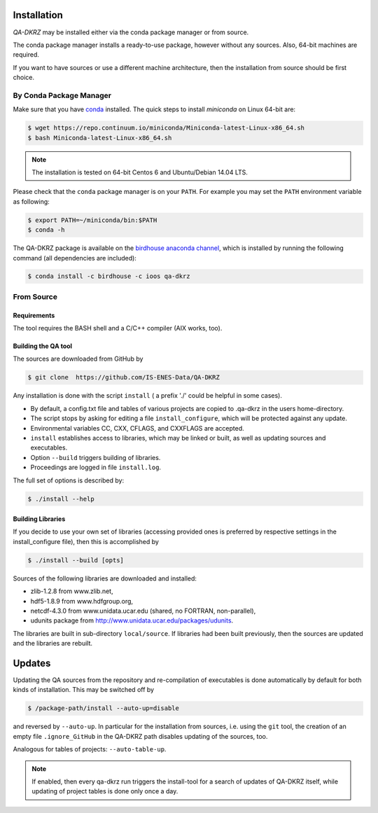 .. _installation:

============
Installation
============

`QA-DKRZ` may be installed  either via the conda package manager or from source.

The conda package manager installs a ready-to-use package, however without any
sources. Also, 64-bit machines are required.

If you want to have sources or use a different machine architecture, then the
installation from source should be first choice.


.. _conda-install:

By Conda Package Manager
========================

Make sure that you have
`conda <http://conda.pydata.org/docs/install/quick.html#linux-miniconda-install>`_ installed. The quick steps to install `miniconda` on Linux 64-bit are:

.. code-block:: bash

   $ wget https://repo.continuum.io/miniconda/Miniconda-latest-Linux-x86_64.sh
   $ bash Miniconda-latest-Linux-x86_64.sh

.. note:: The installation is tested on 64-bit Centos 6 and
          Ubuntu/Debian 14.04 LTS.

Please check that the ``conda`` package manager is on your ``PATH``.
For example you may set the ``PATH`` environment variable as following:

.. code-block:: bash

    $ export PATH=~/miniconda/bin:$PATH
    $ conda -h

The QA-DKRZ package is available on the
`birdhouse anaconda channel <https://anaconda.org/birdhouse/qa-dkrz>`_, which
is installed by running the following command (all dependencies are included):

.. code-block:: bash

   $ conda install -c birdhouse -c ioos qa-dkrz


From Source
===========


Requirements
------------

The tool requires the BASH shell and a C/C++ compiler (AIX works, too).


Building the QA tool
--------------------

The sources are downloaded from GitHub by

.. code-block:: bash

   $ git clone  https://github.com/IS-ENES-Data/QA-DKRZ

Any installation is done with the script ``install`` ( a prefix './' could
be helpful in some cases).

- By default, a config.txt file and tables of various projects are
  copied to .qa-dkrz in the users home-directory.
- The script stops by asking for editing a file ``install_configure``, which
  will be protected against any update.
- Environmental variables CC, CXX, CFLAGS, and CXXFLAGS are accepted.
- ``install`` establishes access to libraries, which may be linked or built,
  as well as updating sources and executables.
- Option ``--build`` triggers building of libraries.
- Proceedings are logged in file ``install.log``.

The full set of options is described by:

.. code-block:: bash

  $ ./install --help

Building Libraries
------------------

If you decide to use your own set of libraries (accessing provided ones
is preferred by respective settings in the install_configure file), then
this is accomplished by

.. code-block:: bash

  $ ./install --build [opts]

Sources of the following libraries are downloaded and installed:

- zlib-1.2.8 from www.zlib.net,
- hdf5-1.8.9 from www.hdfgroup.org,
- netcdf-4.3.0 from www.unidata.ucar.edu (shared, no FORTRAN, non-parallel),
- udunits package from http://www.unidata.ucar.edu/packages/udunits.

The libraries are built in sub-directory ``local/source``.
If libraries had been built previously, then the sources are updated and
the libraries are rebuilt.

.. _updates:

=======
Updates
=======

Updating the QA sources from the repository and re-compilation of executables
is done automatically by default for both kinds of installation. This may be
switched off by

.. code-block:: bash

  $ /package-path/install --auto-up=disable

and reversed by ``--auto-up``. In particular for the installation from sources,
i.e. using the ``git`` tool, the creation of an empty file ``.ignore_GitHub``
in the QA-DKRZ path disables updating of the sources, too.

Analogous for tables of projects: ``--auto-table-up``.

.. note:: If enabled, then every qa-dkrz run triggers the install-tool
          for a search of updates of QA-DKRZ itself,
          while updating of project tables is done only once a day.

